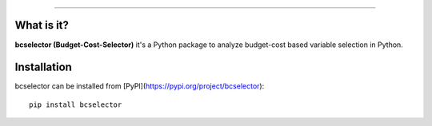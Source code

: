 .. image:: https://github.com/Kaketo/bcselector/blob/master/docs/img/logo.png

=============================================================================

.. image:: https://img.shields.io/badge/python-3.7-blue.svg
    :target: http://badge.fury.io/py/Paralytics
.. image:: https://badge.fury.io/py/bcselector.svg
    :target: https://badge.fury.io/py/bcselector
.. image:: https://travis-ci.com/Kaketo/bcselector.svg?branch=master
    :target: https://travis-ci.com/Kaketo/bcselector
.. image:: https://codecov.io/gh/Kaketo/bcselector/branch/master/graph/badge.svg
  :target: https://codecov.io/gh/Kaketo/bcselector
.. image:: https://img.shields.io/badge/License-MIT-yellow.svg
  :target: https://opensource.org/licenses/MIT

What is it?
-----------
**bcselector (Budget-Cost-Selector)** it's a Python package to analyze budget-cost based variable selection in Python.

Installation
------------

bcselector can be installed from [PyPI](https://pypi.org/project/bcselector): ::

    pip install bcselector